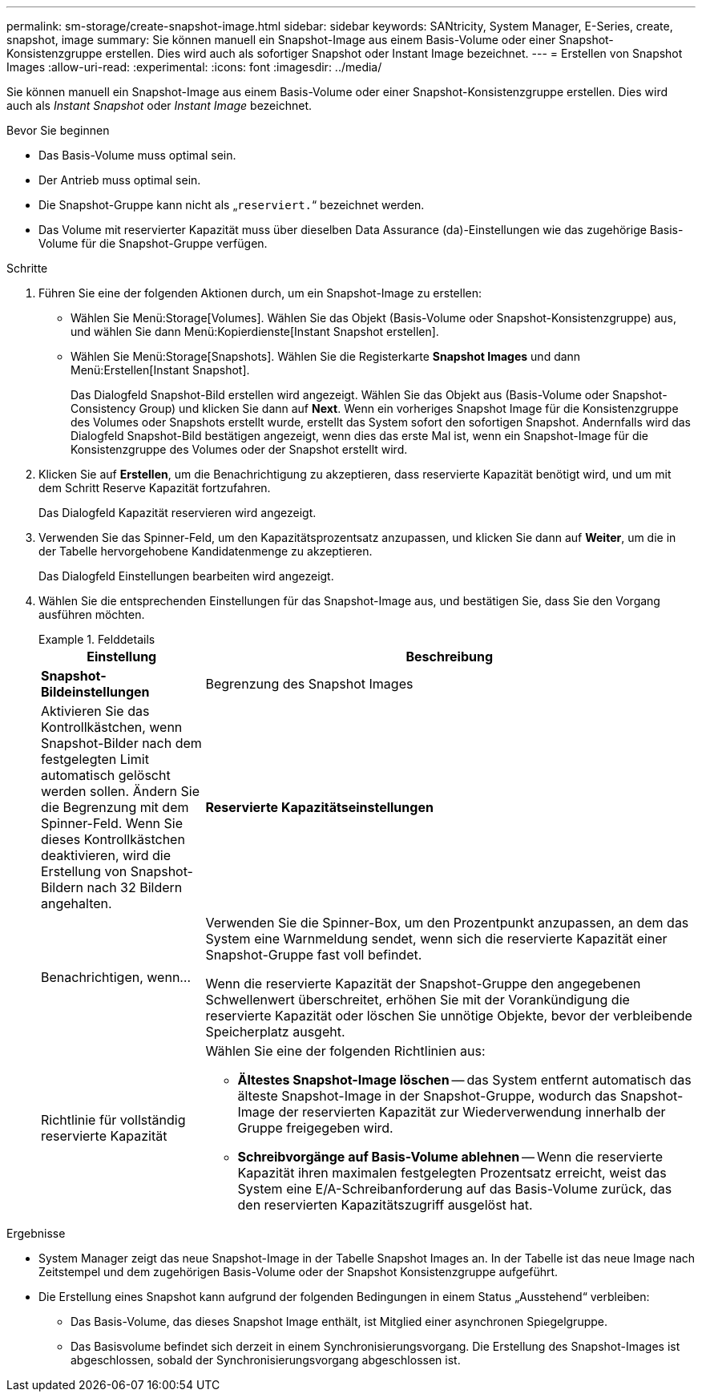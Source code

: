 ---
permalink: sm-storage/create-snapshot-image.html 
sidebar: sidebar 
keywords: SANtricity, System Manager, E-Series, create, snapshot, image 
summary: Sie können manuell ein Snapshot-Image aus einem Basis-Volume oder einer Snapshot-Konsistenzgruppe erstellen. Dies wird auch als sofortiger Snapshot oder Instant Image bezeichnet. 
---
= Erstellen von Snapshot Images
:allow-uri-read: 
:experimental: 
:icons: font
:imagesdir: ../media/


[role="lead"]
Sie können manuell ein Snapshot-Image aus einem Basis-Volume oder einer Snapshot-Konsistenzgruppe erstellen. Dies wird auch als _Instant Snapshot_ oder _Instant Image_ bezeichnet.

.Bevor Sie beginnen
* Das Basis-Volume muss optimal sein.
* Der Antrieb muss optimal sein.
* Die Snapshot-Gruppe kann nicht als „`reserviert.`“ bezeichnet werden.
* Das Volume mit reservierter Kapazität muss über dieselben Data Assurance (da)-Einstellungen wie das zugehörige Basis-Volume für die Snapshot-Gruppe verfügen.


.Schritte
. Führen Sie eine der folgenden Aktionen durch, um ein Snapshot-Image zu erstellen:
+
** Wählen Sie Menü:Storage[Volumes]. Wählen Sie das Objekt (Basis-Volume oder Snapshot-Konsistenzgruppe) aus, und wählen Sie dann Menü:Kopierdienste[Instant Snapshot erstellen].
** Wählen Sie Menü:Storage[Snapshots]. Wählen Sie die Registerkarte *Snapshot Images* und dann Menü:Erstellen[Instant Snapshot].
+
Das Dialogfeld Snapshot-Bild erstellen wird angezeigt. Wählen Sie das Objekt aus (Basis-Volume oder Snapshot-Consistency Group) und klicken Sie dann auf *Next*. Wenn ein vorheriges Snapshot Image für die Konsistenzgruppe des Volumes oder Snapshots erstellt wurde, erstellt das System sofort den sofortigen Snapshot. Andernfalls wird das Dialogfeld Snapshot-Bild bestätigen angezeigt, wenn dies das erste Mal ist, wenn ein Snapshot-Image für die Konsistenzgruppe des Volumes oder der Snapshot erstellt wird.



. Klicken Sie auf *Erstellen*, um die Benachrichtigung zu akzeptieren, dass reservierte Kapazität benötigt wird, und um mit dem Schritt Reserve Kapazität fortzufahren.
+
Das Dialogfeld Kapazität reservieren wird angezeigt.

. Verwenden Sie das Spinner-Feld, um den Kapazitätsprozentsatz anzupassen, und klicken Sie dann auf *Weiter*, um die in der Tabelle hervorgehobene Kandidatenmenge zu akzeptieren.
+
Das Dialogfeld Einstellungen bearbeiten wird angezeigt.

. Wählen Sie die entsprechenden Einstellungen für das Snapshot-Image aus, und bestätigen Sie, dass Sie den Vorgang ausführen möchten.
+
.Felddetails
====
[cols="25h,~"]
|===
| Einstellung | Beschreibung 


 a| 
*Snapshot-Bildeinstellungen*



 a| 
Begrenzung des Snapshot Images
 a| 
Aktivieren Sie das Kontrollkästchen, wenn Snapshot-Bilder nach dem festgelegten Limit automatisch gelöscht werden sollen. Ändern Sie die Begrenzung mit dem Spinner-Feld. Wenn Sie dieses Kontrollkästchen deaktivieren, wird die Erstellung von Snapshot-Bildern nach 32 Bildern angehalten.



 a| 
*Reservierte Kapazitätseinstellungen*



 a| 
Benachrichtigen, wenn...
 a| 
Verwenden Sie die Spinner-Box, um den Prozentpunkt anzupassen, an dem das System eine Warnmeldung sendet, wenn sich die reservierte Kapazität einer Snapshot-Gruppe fast voll befindet.

Wenn die reservierte Kapazität der Snapshot-Gruppe den angegebenen Schwellenwert überschreitet, erhöhen Sie mit der Vorankündigung die reservierte Kapazität oder löschen Sie unnötige Objekte, bevor der verbleibende Speicherplatz ausgeht.



 a| 
Richtlinie für vollständig reservierte Kapazität
 a| 
Wählen Sie eine der folgenden Richtlinien aus:

** *Ältestes Snapshot-Image löschen* -- das System entfernt automatisch das älteste Snapshot-Image in der Snapshot-Gruppe, wodurch das Snapshot-Image der reservierten Kapazität zur Wiederverwendung innerhalb der Gruppe freigegeben wird.
** *Schreibvorgänge auf Basis-Volume ablehnen* -- Wenn die reservierte Kapazität ihren maximalen festgelegten Prozentsatz erreicht, weist das System eine E/A-Schreibanforderung auf das Basis-Volume zurück, das den reservierten Kapazitätszugriff ausgelöst hat.


|===
====


.Ergebnisse
* System Manager zeigt das neue Snapshot-Image in der Tabelle Snapshot Images an. In der Tabelle ist das neue Image nach Zeitstempel und dem zugehörigen Basis-Volume oder der Snapshot Konsistenzgruppe aufgeführt.
* Die Erstellung eines Snapshot kann aufgrund der folgenden Bedingungen in einem Status „Ausstehend“ verbleiben:
+
** Das Basis-Volume, das dieses Snapshot Image enthält, ist Mitglied einer asynchronen Spiegelgruppe.
** Das Basisvolume befindet sich derzeit in einem Synchronisierungsvorgang. Die Erstellung des Snapshot-Images ist abgeschlossen, sobald der Synchronisierungsvorgang abgeschlossen ist.



